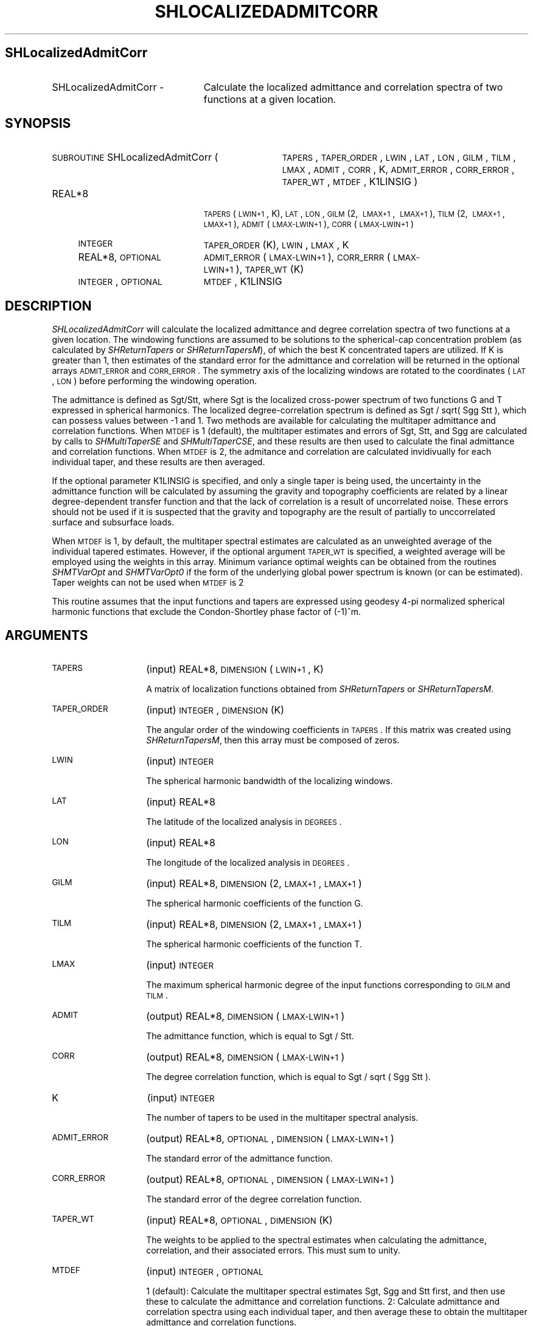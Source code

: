 .\" Automatically generated by Pod::Man 2.23 (Pod::Simple 3.14)
.\"
.\" Standard preamble:
.\" ========================================================================
.de Sp \" Vertical space (when we can't use .PP)
.if t .sp .5v
.if n .sp
..
.de Vb \" Begin verbatim text
.ft CW
.nf
.ne \\$1
..
.de Ve \" End verbatim text
.ft R
.fi
..
.\" Set up some character translations and predefined strings.  \*(-- will
.\" give an unbreakable dash, \*(PI will give pi, \*(L" will give a left
.\" double quote, and \*(R" will give a right double quote.  \*(C+ will
.\" give a nicer C++.  Capital omega is used to do unbreakable dashes and
.\" therefore won't be available.  \*(C` and \*(C' expand to `' in nroff,
.\" nothing in troff, for use with C<>.
.tr \(*W-
.ds C+ C\v'-.1v'\h'-1p'\s-2+\h'-1p'+\s0\v'.1v'\h'-1p'
.ie n \{\
.    ds -- \(*W-
.    ds PI pi
.    if (\n(.H=4u)&(1m=24u) .ds -- \(*W\h'-12u'\(*W\h'-12u'-\" diablo 10 pitch
.    if (\n(.H=4u)&(1m=20u) .ds -- \(*W\h'-12u'\(*W\h'-8u'-\"  diablo 12 pitch
.    ds L" ""
.    ds R" ""
.    ds C` ""
.    ds C' ""
'br\}
.el\{\
.    ds -- \|\(em\|
.    ds PI \(*p
.    ds L" ``
.    ds R" ''
'br\}
.\"
.\" Escape single quotes in literal strings from groff's Unicode transform.
.ie \n(.g .ds Aq \(aq
.el       .ds Aq '
.\"
.\" If the F register is turned on, we'll generate index entries on stderr for
.\" titles (.TH), headers (.SH), subsections (.SS), items (.Ip), and index
.\" entries marked with X<> in POD.  Of course, you'll have to process the
.\" output yourself in some meaningful fashion.
.ie \nF \{\
.    de IX
.    tm Index:\\$1\t\\n%\t"\\$2"
..
.    nr % 0
.    rr F
.\}
.el \{\
.    de IX
..
.\}
.\"
.\" Accent mark definitions (@(#)ms.acc 1.5 88/02/08 SMI; from UCB 4.2).
.\" Fear.  Run.  Save yourself.  No user-serviceable parts.
.    \" fudge factors for nroff and troff
.if n \{\
.    ds #H 0
.    ds #V .8m
.    ds #F .3m
.    ds #[ \f1
.    ds #] \fP
.\}
.if t \{\
.    ds #H ((1u-(\\\\n(.fu%2u))*.13m)
.    ds #V .6m
.    ds #F 0
.    ds #[ \&
.    ds #] \&
.\}
.    \" simple accents for nroff and troff
.if n \{\
.    ds ' \&
.    ds ` \&
.    ds ^ \&
.    ds , \&
.    ds ~ ~
.    ds /
.\}
.if t \{\
.    ds ' \\k:\h'-(\\n(.wu*8/10-\*(#H)'\'\h"|\\n:u"
.    ds ` \\k:\h'-(\\n(.wu*8/10-\*(#H)'\`\h'|\\n:u'
.    ds ^ \\k:\h'-(\\n(.wu*10/11-\*(#H)'^\h'|\\n:u'
.    ds , \\k:\h'-(\\n(.wu*8/10)',\h'|\\n:u'
.    ds ~ \\k:\h'-(\\n(.wu-\*(#H-.1m)'~\h'|\\n:u'
.    ds / \\k:\h'-(\\n(.wu*8/10-\*(#H)'\z\(sl\h'|\\n:u'
.\}
.    \" troff and (daisy-wheel) nroff accents
.ds : \\k:\h'-(\\n(.wu*8/10-\*(#H+.1m+\*(#F)'\v'-\*(#V'\z.\h'.2m+\*(#F'.\h'|\\n:u'\v'\*(#V'
.ds 8 \h'\*(#H'\(*b\h'-\*(#H'
.ds o \\k:\h'-(\\n(.wu+\w'\(de'u-\*(#H)/2u'\v'-.3n'\*(#[\z\(de\v'.3n'\h'|\\n:u'\*(#]
.ds d- \h'\*(#H'\(pd\h'-\w'~'u'\v'-.25m'\f2\(hy\fP\v'.25m'\h'-\*(#H'
.ds D- D\\k:\h'-\w'D'u'\v'-.11m'\z\(hy\v'.11m'\h'|\\n:u'
.ds th \*(#[\v'.3m'\s+1I\s-1\v'-.3m'\h'-(\w'I'u*2/3)'\s-1o\s+1\*(#]
.ds Th \*(#[\s+2I\s-2\h'-\w'I'u*3/5'\v'-.3m'o\v'.3m'\*(#]
.ds ae a\h'-(\w'a'u*4/10)'e
.ds Ae A\h'-(\w'A'u*4/10)'E
.    \" corrections for vroff
.if v .ds ~ \\k:\h'-(\\n(.wu*9/10-\*(#H)'\s-2\u~\d\s+2\h'|\\n:u'
.if v .ds ^ \\k:\h'-(\\n(.wu*10/11-\*(#H)'\v'-.4m'^\v'.4m'\h'|\\n:u'
.    \" for low resolution devices (crt and lpr)
.if \n(.H>23 .if \n(.V>19 \
\{\
.    ds : e
.    ds 8 ss
.    ds o a
.    ds d- d\h'-1'\(ga
.    ds D- D\h'-1'\(hy
.    ds th \o'bp'
.    ds Th \o'LP'
.    ds ae ae
.    ds Ae AE
.\}
.rm #[ #] #H #V #F C
.\" ========================================================================
.\"
.IX Title "SHLOCALIZEDADMITCORR 1"
.TH SHLOCALIZEDADMITCORR 1 "2014-10-02" "SHTOOLS 3.0" "SHTOOLS 3.0"
.\" For nroff, turn off justification.  Always turn off hyphenation; it makes
.\" way too many mistakes in technical documents.
.if n .ad l
.nh
.SH "SHLocalizedAdmitCorr"
.IX Header "SHLocalizedAdmitCorr"
.IP "SHLocalizedAdmitCorr \-" 23
.IX Item "SHLocalizedAdmitCorr -"
Calculate the localized admittance and correlation spectra of two functions at a given location.
.SH "SYNOPSIS"
.IX Header "SYNOPSIS"
.IP "\s-1SUBROUTINE\s0 SHLocalizedAdmitCorr (" 34
.IX Item "SUBROUTINE SHLocalizedAdmitCorr ("
\&\s-1TAPERS\s0, \s-1TAPER_ORDER\s0, \s-1LWIN\s0, \s-1LAT\s0, \s-1LON\s0, \s-1GILM\s0, \s-1TILM\s0, \s-1LMAX\s0, \s-1ADMIT\s0, \s-1CORR\s0, K, \s-1ADMIT_ERROR\s0, \s-1CORR_ERROR\s0, \s-1TAPER_WT\s0, \s-1MTDEF\s0, K1LINSIG )
.RS 4
.IP "REAL*8" 19
.IX Item "REAL*8"
\&\s-1TAPERS\s0(\s-1LWIN+1\s0, K), \s-1LAT\s0, \s-1LON\s0, \s-1GILM\s0(2,\ \s-1LMAX+1\s0,\ \s-1LMAX+1\s0), \s-1TILM\s0(2,\ \s-1LMAX+1\s0,\ \s-1LMAX+1\s0), \s-1ADMIT\s0(\s-1LMAX\-LWIN+1\s0), \s-1CORR\s0(\s-1LMAX\-LWIN+1\s0)
.IP "\s-1INTEGER\s0" 19
.IX Item "INTEGER"
\&\s-1TAPER_ORDER\s0(K), \s-1LWIN\s0, \s-1LMAX\s0, K
.IP "REAL*8, \s-1OPTIONAL\s0" 19
.IX Item "REAL*8, OPTIONAL"
\&\s-1ADMIT_ERROR\s0(\s-1LMAX\-LWIN+1\s0), \s-1CORR_ERRR\s0(\s-1LMAX\-LWIN+1\s0), \s-1TAPER_WT\s0(K)
.IP "\s-1INTEGER\s0, \s-1OPTIONAL\s0" 19
.IX Item "INTEGER, OPTIONAL"
\&\s-1MTDEF\s0, K1LINSIG
.RE
.RS 4
.RE
.SH "DESCRIPTION"
.IX Header "DESCRIPTION"
\&\fISHLocalizedAdmitCorr\fR will calculate the localized admittance and degree correlation spectra of two functions at a given location. The windowing functions are assumed to be solutions to the spherical-cap concentration problem (as calculated by \fISHReturnTapers\fR or \fISHReturnTapersM\fR), of which the best K concentrated tapers are utilized. If K is greater than 1, then estimates of the standard error for the admittance and correlation will be returned in the optional arrays \s-1ADMIT_ERROR\s0 and \s-1CORR_ERROR\s0. The symmetry axis of the localizing windows are rotated to the coordinates (\s-1LAT\s0, \s-1LON\s0) before performing the windowing operation.
.PP
The admittance is defined as Sgt/Stt, where Sgt is the localized cross-power spectrum of two functions G and T expressed in spherical harmonics. The localized degree-correlation spectrum is defined as Sgt / sqrt( Sgg Stt ), which can possess values between \-1 and 1. Two methods are available for calculating the multitaper admittance and correlation functions. When \s-1MTDEF\s0 is 1 (default), the multitaper estimates and errors of Sgt, Stt, and Sgg are calculated by calls to \fISHMultiTaperSE\fR and \fISHMultiTaperCSE\fR, and these results are then used to calculate the final admittance and correlation functions. When \s-1MTDEF\s0 is 2, the admitance and correlation are calculated invidivually for each individual taper, and these results are then averaged.
.PP
If the optional parameter K1LINSIG is specified, and only a single taper is being used, the uncertainty in the admittance function will be calculated by assuming the gravity and topography coefficients are related by a linear degree-dependent transfer function and that the lack of correlation is a result of uncorrelated noise. These errors should not be used if it is suspected that the gravity and topography are the result of partially to unccorrelated surface  and subsurface loads.
.PP
When \s-1MTDEF\s0 is 1, by default, the multitaper spectral estimates are calculated as an unweighted average of the individual tapered estimates. However, if the optional argument \s-1TAPER_WT\s0 is specified, a weighted average will be employed using the weights in this array. Minimum variance optimal weights can be obtained from the routines \fISHMTVarOpt\fR and \fISHMTVarOpt0\fR if the form of the underlying global power spectrum is known (or can be estimated). Taper weights can not be used when \s-1MTDEF\s0 is 2
.PP
This routine assumes that the input functions and tapers are expressed using geodesy 4\-pi normalized spherical harmonic functions that exclude the  Condon-Shortley phase factor of (\-1)^m.
.SH "ARGUMENTS"
.IX Header "ARGUMENTS"
.IP "\s-1TAPERS\s0" 14
.IX Item "TAPERS"
(input) REAL*8, \s-1DIMENSION\s0 (\s-1LWIN+1\s0, K)
.Sp
A matrix of localization functions obtained from \fISHReturnTapers\fR or \fISHReturnTapersM\fR.
.IP "\s-1TAPER_ORDER\s0" 14
.IX Item "TAPER_ORDER"
(input) \s-1INTEGER\s0, \s-1DIMENSION\s0 (K)
.Sp
The angular order of the windowing coefficients in \s-1TAPERS\s0. If this matrix was created using \fISHReturnTapersM\fR, then this array must be composed of zeros.
.IP "\s-1LWIN\s0" 14
.IX Item "LWIN"
(input) \s-1INTEGER\s0
.Sp
The spherical harmonic bandwidth of the localizing windows.
.IP "\s-1LAT\s0" 14
.IX Item "LAT"
(input) REAL*8
.Sp
The latitude of the localized analysis in \s-1DEGREES\s0.
.IP "\s-1LON\s0" 14
.IX Item "LON"
(input) REAL*8
.Sp
The longitude of the localized analysis in \s-1DEGREES\s0.
.IP "\s-1GILM\s0" 14
.IX Item "GILM"
(input) REAL*8, \s-1DIMENSION\s0 (2, \s-1LMAX+1\s0, \s-1LMAX+1\s0)
.Sp
The spherical harmonic coefficients of the function G.
.IP "\s-1TILM\s0" 14
.IX Item "TILM"
(input) REAL*8, \s-1DIMENSION\s0 (2, \s-1LMAX+1\s0, \s-1LMAX+1\s0)
.Sp
The spherical harmonic coefficients of the function T.
.IP "\s-1LMAX\s0" 14
.IX Item "LMAX"
(input) \s-1INTEGER\s0
.Sp
The maximum spherical harmonic degree of the input functions corresponding to \s-1GILM\s0 and \s-1TILM\s0.
.IP "\s-1ADMIT\s0" 14
.IX Item "ADMIT"
(output) REAL*8, \s-1DIMENSION\s0 (\s-1LMAX\-LWIN+1\s0)
.Sp
The admittance function, which is equal to Sgt / Stt.
.IP "\s-1CORR\s0" 14
.IX Item "CORR"
(output) REAL*8, \s-1DIMENSION\s0 (\s-1LMAX\-LWIN+1\s0)
.Sp
The degree correlation function, which is equal to Sgt / sqrt ( Sgg Stt ).
.IP "K" 14
.IX Item "K"
(input) \s-1INTEGER\s0
.Sp
The number of tapers to be used in the multitaper spectral analysis.
.IP "\s-1ADMIT_ERROR\s0" 14
.IX Item "ADMIT_ERROR"
(output) REAL*8, \s-1OPTIONAL\s0, \s-1DIMENSION\s0 (\s-1LMAX\-LWIN+1\s0)
.Sp
The standard error of the admittance function.
.IP "\s-1CORR_ERROR\s0" 14
.IX Item "CORR_ERROR"
(output) REAL*8, \s-1OPTIONAL\s0, \s-1DIMENSION\s0 (\s-1LMAX\-LWIN+1\s0)
.Sp
The standard error of the degree correlation function.
.IP "\s-1TAPER_WT\s0" 14
.IX Item "TAPER_WT"
(input) REAL*8, \s-1OPTIONAL\s0, \s-1DIMENSION\s0 (K)
.Sp
The weights to be applied to the spectral estimates when calculating the admittance, correlation, and their associated errors. This must sum to unity.
.IP "\s-1MTDEF\s0" 14
.IX Item "MTDEF"
(input) \s-1INTEGER\s0, \s-1OPTIONAL\s0
.Sp
1 (default): Calculate the multitaper spectral estimates Sgt, Sgg and Stt first, and then use these to calculate the admittance and correlation functions. 2: Calculate admittance and correlation spectra using each individual taper, and then average these to obtain the multitaper admittance and correlation functions.
.IP "K1LINSIG" 14
.IX Item "K1LINSIG"
(input) \s-1INTEGER\s0, \s-1OPTIONAL\s0
.Sp
If equal to one, and only a single taper is being used, the errors in the admittance function will be calculated by assuming that the gravity and topography coefficients are related by a linear degree-dependent transfer function and that the lack of correlation is a result of uncorrelated noise. These errors should not be used if it is suspected that the gravity and topography are the result of partially correlated loads. This is the square root of eq. 33 of Simons et al. 1997.
.SH "SEE ALSO"
.IX Header "SEE ALSO"
\&\fIshreturntapers\fR\|(1), \fIshreturntapersm\fR\|(1), \fIshmultitaperse\fR\|(1), \fIshmultitapercse\fR\|(1)
.PP
<http://shtools.ipgp.fr/>
.SH "REFERENCES"
.IX Header "REFERENCES"
Wieczorek, M. A. and F. J. Minimum-variance multitaper spectral estimation on the sphere, \fIJ. Fourier Anal. Appl.\fR, 13, doi:10.1007/s00041\-006\-6904\-1, 665\-692, 2007.
.PP
Simons, F. J., F. A. Dahlen and M. A. Wieczorek, Spatiospectral concentration on the sphere, \fI\s-1SIAM\s0 Review\fR, 48, 504\-536, doi:10.1137/S0036144504445765, 2006.
.PP
Wieczorek, M. A. and F. J. Simons, Localized spectral analysis on the sphere, 
\&\fIGeophys. J. Int.\fR, 162, 655\-675, 2005.
.PP
Simons, M., S. C. Solomon and B. H. Hager, Localization of gravity and topography: constrains on the tectonics and mantle dynamics of Venus, \fIGeophys. J. Int.\fR, 131, 24\-44, 1997.
.SH "COPYRIGHT AND LICENSE"
.IX Header "COPYRIGHT AND LICENSE"
Copyright 2012 by Mark Wieczorek <wieczor@ipgp.fr>.
.PP
This is free software; you can distribute and modify it under the terms of the revised \s-1BSD\s0 license.
